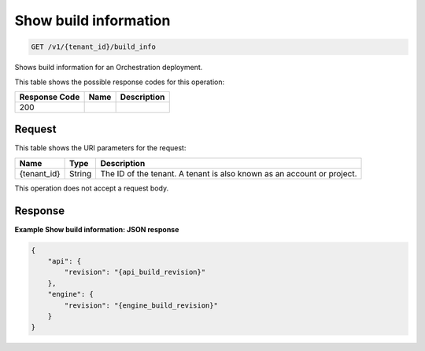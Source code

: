 
.. THIS OUTPUT IS GENERATED FROM THE WADL. DO NOT EDIT.

.. _get-show-build-information-v1-tenant-id-build-info:

Show build information
^^^^^^^^^^^^^^^^^^^^^^^^^^^^^^^^^^^^^^^^^^^^^^^^^^^^^^^^^^^^^^^^^^^^^^^^^^^^^^^^

.. code::

    GET /v1/{tenant_id}/build_info

Shows build information for an Orchestration deployment.



This table shows the possible response codes for this operation:


+--------------------------+-------------------------+-------------------------+
|Response Code             |Name                     |Description              |
+==========================+=========================+=========================+
|200                       |                         |                         |
+--------------------------+-------------------------+-------------------------+


Request
""""""""""""""""




This table shows the URI parameters for the request:

+--------------------------+-------------------------+-------------------------+
|Name                      |Type                     |Description              |
+==========================+=========================+=========================+
|{tenant_id}               |String                   |The ID of the tenant. A  |
|                          |                         |tenant is also known as  |
|                          |                         |an account or project.   |
+--------------------------+-------------------------+-------------------------+





This operation does not accept a request body.




Response
""""""""""""""""










**Example Show build information: JSON response**


.. code::

   {
       "api": {
           "revision": "{api_build_revision}"
       },
       "engine": {
           "revision": "{engine_build_revision}"
       }
   }




